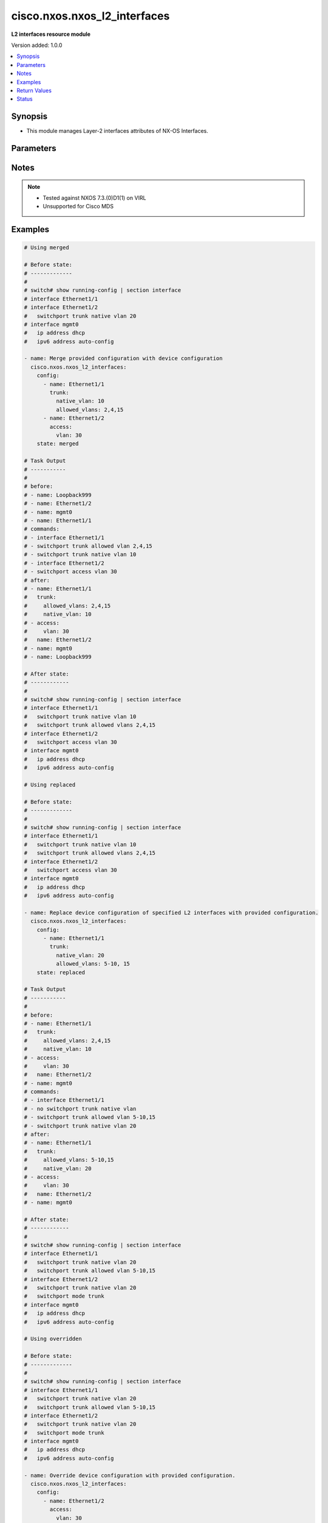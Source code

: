 .. _cisco.nxos.nxos_l2_interfaces_module:


*****************************
cisco.nxos.nxos_l2_interfaces
*****************************

**L2 interfaces resource module**


Version added: 1.0.0

.. contents::
   :local:
   :depth: 1


Synopsis
--------
- This module manages Layer-2 interfaces attributes of NX-OS Interfaces.




Parameters
----------

.. raw:: html

    <table  border=0 cellpadding=0 class="documentation-table">
        <tr>
            <th colspan="3">Parameter</th>
            <th>Choices/<font color="blue">Defaults</font></th>
            <th width="100%">Comments</th>
        </tr>
            <tr>
                <td colspan="3">
                    <div class="ansibleOptionAnchor" id="parameter-"></div>
                    <b>config</b>
                    <a class="ansibleOptionLink" href="#parameter-" title="Permalink to this option"></a>
                    <div style="font-size: small">
                        <span style="color: purple">list</span>
                         / <span style="color: purple">elements=dictionary</span>
                    </div>
                </td>
                <td>
                </td>
                <td>
                        <div>A dictionary of Layer-2 interface options</div>
                </td>
            </tr>
                                <tr>
                    <td class="elbow-placeholder"></td>
                <td colspan="2">
                    <div class="ansibleOptionAnchor" id="parameter-"></div>
                    <b>access</b>
                    <a class="ansibleOptionLink" href="#parameter-" title="Permalink to this option"></a>
                    <div style="font-size: small">
                        <span style="color: purple">dictionary</span>
                    </div>
                </td>
                <td>
                </td>
                <td>
                        <div>Switchport mode access command to configure the interface as a Layer-2 access.</div>
                </td>
            </tr>
                                <tr>
                    <td class="elbow-placeholder"></td>
                    <td class="elbow-placeholder"></td>
                <td colspan="1">
                    <div class="ansibleOptionAnchor" id="parameter-"></div>
                    <b>vlan</b>
                    <a class="ansibleOptionLink" href="#parameter-" title="Permalink to this option"></a>
                    <div style="font-size: small">
                        <span style="color: purple">integer</span>
                    </div>
                </td>
                <td>
                </td>
                <td>
                        <div>Configure given VLAN in access port. It&#x27;s used as the access VLAN ID.</div>
                </td>
            </tr>

            <tr>
                    <td class="elbow-placeholder"></td>
                <td colspan="2">
                    <div class="ansibleOptionAnchor" id="parameter-"></div>
                    <b>mode</b>
                    <a class="ansibleOptionLink" href="#parameter-" title="Permalink to this option"></a>
                    <div style="font-size: small">
                        <span style="color: purple">string</span>
                    </div>
                </td>
                <td>
                        <ul style="margin: 0; padding: 0"><b>Choices:</b>
                                    <li>dot1q-tunnel</li>
                                    <li>access</li>
                                    <li>trunk</li>
                                    <li>fex-fabric</li>
                                    <li>fabricpath</li>
                        </ul>
                </td>
                <td>
                        <div>Mode in which interface needs to be configured.</div>
                        <div>Access mode is not shown in interface facts, so idempotency will not be maintained for switchport mode access and every time the output will come as changed=True.</div>
                </td>
            </tr>
            <tr>
                    <td class="elbow-placeholder"></td>
                <td colspan="2">
                    <div class="ansibleOptionAnchor" id="parameter-"></div>
                    <b>name</b>
                    <a class="ansibleOptionLink" href="#parameter-" title="Permalink to this option"></a>
                    <div style="font-size: small">
                        <span style="color: purple">string</span>
                         / <span style="color: red">required</span>
                    </div>
                </td>
                <td>
                </td>
                <td>
                        <div>Full name of interface, i.e. Ethernet1/1.</div>
                </td>
            </tr>
            <tr>
                    <td class="elbow-placeholder"></td>
                <td colspan="2">
                    <div class="ansibleOptionAnchor" id="parameter-"></div>
                    <b>trunk</b>
                    <a class="ansibleOptionLink" href="#parameter-" title="Permalink to this option"></a>
                    <div style="font-size: small">
                        <span style="color: purple">dictionary</span>
                    </div>
                </td>
                <td>
                </td>
                <td>
                        <div>Switchport mode trunk command to configure the interface as a Layer-2 trunk.</div>
                </td>
            </tr>
                                <tr>
                    <td class="elbow-placeholder"></td>
                    <td class="elbow-placeholder"></td>
                <td colspan="1">
                    <div class="ansibleOptionAnchor" id="parameter-"></div>
                    <b>allowed_vlans</b>
                    <a class="ansibleOptionLink" href="#parameter-" title="Permalink to this option"></a>
                    <div style="font-size: small">
                        <span style="color: purple">string</span>
                    </div>
                </td>
                <td>
                </td>
                <td>
                        <div>List of allowed VLANs in a given trunk port. These are the only VLANs that will be configured on the trunk.</div>
                </td>
            </tr>
            <tr>
                    <td class="elbow-placeholder"></td>
                    <td class="elbow-placeholder"></td>
                <td colspan="1">
                    <div class="ansibleOptionAnchor" id="parameter-"></div>
                    <b>native_vlan</b>
                    <a class="ansibleOptionLink" href="#parameter-" title="Permalink to this option"></a>
                    <div style="font-size: small">
                        <span style="color: purple">integer</span>
                    </div>
                </td>
                <td>
                </td>
                <td>
                        <div>Native VLAN to be configured in trunk port. It is used as the trunk native VLAN ID.</div>
                </td>
            </tr>


            <tr>
                <td colspan="3">
                    <div class="ansibleOptionAnchor" id="parameter-"></div>
                    <b>running_config</b>
                    <a class="ansibleOptionLink" href="#parameter-" title="Permalink to this option"></a>
                    <div style="font-size: small">
                        <span style="color: purple">string</span>
                    </div>
                </td>
                <td>
                </td>
                <td>
                        <div>This option is used only with state <em>parsed</em>.</div>
                        <div>The value of this option should be the output received from the NX-OS device by executing the command <b>show running-config | section ^interface</b>.</div>
                        <div>The state <em>parsed</em> reads the configuration from <code>running_config</code> option and transforms it into Ansible structured data as per the resource module&#x27;s argspec and the value is then returned in the <em>parsed</em> key within the result.</div>
                </td>
            </tr>
            <tr>
                <td colspan="3">
                    <div class="ansibleOptionAnchor" id="parameter-"></div>
                    <b>state</b>
                    <a class="ansibleOptionLink" href="#parameter-" title="Permalink to this option"></a>
                    <div style="font-size: small">
                        <span style="color: purple">string</span>
                    </div>
                </td>
                <td>
                        <ul style="margin: 0; padding: 0"><b>Choices:</b>
                                    <li><div style="color: blue"><b>merged</b>&nbsp;&larr;</div></li>
                                    <li>replaced</li>
                                    <li>overridden</li>
                                    <li>deleted</li>
                                    <li>gathered</li>
                                    <li>rendered</li>
                                    <li>parsed</li>
                        </ul>
                </td>
                <td>
                        <div>The state of the configuration after module completion.</div>
                </td>
            </tr>
    </table>
    <br/>


Notes
-----

.. note::
   - Tested against NXOS 7.3.(0)D1(1) on VIRL
   - Unsupported for Cisco MDS



Examples
--------

.. code-block:: yaml

    # Using merged

    # Before state:
    # -------------
    #
    # switch# show running-config | section interface
    # interface Ethernet1/1
    # interface Ethernet1/2
    #   switchport trunk native vlan 20
    # interface mgmt0
    #   ip address dhcp
    #   ipv6 address auto-config

    - name: Merge provided configuration with device configuration
      cisco.nxos.nxos_l2_interfaces:
        config:
          - name: Ethernet1/1
            trunk:
              native_vlan: 10
              allowed_vlans: 2,4,15
          - name: Ethernet1/2
            access:
              vlan: 30
        state: merged

    # Task Output
    # -----------
    #
    # before:
    # - name: Loopback999
    # - name: Ethernet1/2
    # - name: mgmt0
    # - name: Ethernet1/1
    # commands:
    # - interface Ethernet1/1
    # - switchport trunk allowed vlan 2,4,15
    # - switchport trunk native vlan 10
    # - interface Ethernet1/2
    # - switchport access vlan 30
    # after:
    # - name: Ethernet1/1
    #   trunk:
    #     allowed_vlans: 2,4,15
    #     native_vlan: 10
    # - access:
    #     vlan: 30
    #   name: Ethernet1/2
    # - name: mgmt0
    # - name: Loopback999

    # After state:
    # ------------
    #
    # switch# show running-config | section interface
    # interface Ethernet1/1
    #   switchport trunk native vlan 10
    #   switchport trunk allowed vlans 2,4,15
    # interface Ethernet1/2
    #   switchport access vlan 30
    # interface mgmt0
    #   ip address dhcp
    #   ipv6 address auto-config

    # Using replaced

    # Before state:
    # -------------
    #
    # switch# show running-config | section interface
    # interface Ethernet1/1
    #   switchport trunk native vlan 10
    #   switchport trunk allowed vlans 2,4,15
    # interface Ethernet1/2
    #   switchport access vlan 30
    # interface mgmt0
    #   ip address dhcp
    #   ipv6 address auto-config

    - name: Replace device configuration of specified L2 interfaces with provided configuration.
      cisco.nxos.nxos_l2_interfaces:
        config:
          - name: Ethernet1/1
            trunk:
              native_vlan: 20
              allowed_vlans: 5-10, 15
        state: replaced

    # Task Output
    # -----------
    #
    # before:
    # - name: Ethernet1/1
    #   trunk:
    #     allowed_vlans: 2,4,15
    #     native_vlan: 10
    # - access:
    #     vlan: 30
    #   name: Ethernet1/2
    # - name: mgmt0
    # commands:
    # - interface Ethernet1/1
    # - no switchport trunk native vlan
    # - switchport trunk allowed vlan 5-10,15
    # - switchport trunk native vlan 20
    # after:
    # - name: Ethernet1/1
    #   trunk:
    #     allowed_vlans: 5-10,15
    #     native_vlan: 20
    # - access:
    #     vlan: 30
    #   name: Ethernet1/2
    # - name: mgmt0

    # After state:
    # ------------
    #
    # switch# show running-config | section interface
    # interface Ethernet1/1
    #   switchport trunk native vlan 20
    #   switchport trunk allowed vlan 5-10,15
    # interface Ethernet1/2
    #   switchport trunk native vlan 20
    #   switchport mode trunk
    # interface mgmt0
    #   ip address dhcp
    #   ipv6 address auto-config

    # Using overridden

    # Before state:
    # -------------
    #
    # switch# show running-config | section interface
    # interface Ethernet1/1
    #   switchport trunk native vlan 20
    #   switchport trunk allowed vlan 5-10,15
    # interface Ethernet1/2
    #   switchport trunk native vlan 20
    #   switchport mode trunk
    # interface mgmt0
    #   ip address dhcp
    #   ipv6 address auto-config

    - name: Override device configuration with provided configuration.
      cisco.nxos.nxos_l2_interfaces:
        config:
          - name: Ethernet1/2
            access:
              vlan: 30
        state: overridden

    # Task Output
    # -----------
    #
    # before:
    # - name: Ethernet1/1
    #   trunk:
    #     allowed_vlans: 5,6,7,8,9,10,15
    #     native_vlan: 20
    # - access:
    #     vlan: 30
    #   name: Ethernet1/2
    # - name: mgmt0
    # commands:
    # - interface Ethernet1/1
    # - no switchport trunk allowed vlan
    # - no switchport trunk native vlan
    # after:
    # - name: Ethernet1/1
    # - access:
    #     vlan: 30
    #   name: Ethernet1/2
    # - name: mgmt0

    # After state:
    # ------------
    #
    # switch# show running-config | section interface
    # interface Ethernet1/1
    # interface Ethernet1/2
    #   switchport access vlan 30
    # interface mgmt0
    #   ip address dhcp
    #   ipv6 address auto-config


    # Using deleted

    # Before state:
    # -------------
    #
    # switch# show running-config | section interface
    # interface Ethernet1/1
    #   switchport trunk native vlan 10
    #   switchport trunk allowed vlan 2,4,15
    # interface Ethernet1/2
    #   switchport access vlan 30
    # interface mgmt0
    #   ip address dhcp
    #   ipv6 address auto-config

    - name: Delete L2 attributes of given interfaces (Note This won't delete the interface
        itself).
      cisco.nxos.nxos_l2_interfaces:
        config:
          - name: Ethernet1/1
          - name: Ethernet1/2
        state: deleted

    # Task Output
    # -----------
    #
    # before:
    # - name: Ethernet1/1
    #   trunk:
    #     allowed_vlans: 2,4,15
    #     native_vlan: 10
    # - access:
    #     vlan: 30
    #   name: Ethernet1/2
    # - name: mgmt0
    # commands:
    # - interface Ethernet1/1
    # - no switchport trunk allowed vlan
    # - no switchport trunk native vlan
    # - interface Ethernet1/2
    # - no switchport access vlan
    # after:
    # - name: Ethernet1/1
    # - name: Ethernet1/2
    # - name: mgmt0

    # After state:
    # ------------
    #
    # switch# show running-config | section interface
    # interface Ethernet1/1
    # interface Ethernet1/2
    # interface mgmt0
    #   ip address dhcp
    #   ipv6 address auto-config

    # Using rendered

    - name: Render platform specific configuration lines (without connecting to the device)
      cisco.nxos.nxos_l2_interfaces:
        config:
          - name: Ethernet1/1
            trunk:
              native_vlan: 10
              allowed_vlans: 2,4,15
          - name: Ethernet1/2
            access:
              vlan: 30
          - name: Ethernet1/3
            trunk:
              native_vlan: 20
              allowed_vlans: 5-10, 15
        state: rendered

    # Task Output
    # -----------
    #
    # rendered:
    # - interface Ethernet1/1
    # - switchport trunk allowed vlan 2,4,15
    # - switchport trunk native vlan 10
    # - interface Ethernet1/2
    # - switchport access vlan 30
    # - interface Ethernet1/3
    # - switchport trunk allowed vlan 5-10,15
    # - switchport trunk native vlan 20

    # Using parsed

    # parsed.cfg
    # ------------
    #
    # interface Ethernet1/800
    #   switchport access vlan 18
    #   switchport trunk allowed vlan 210
    # interface Ethernet1/801
    #   switchport trunk allowed vlan 2,4,15

    - name: Use parsed state to convert externally supplied config to structured format
      cisco.nxos.nxos_l2_interfaces:
        running_config: "{{ lookup('file', 'parsed.cfg') }}"
        state: parsed

    # Task output
    # -----------
    #
    # parsed:
    #  - name: Ethernet1/800
    #    access:
    #      vlan: 18
    #    trunk:
    #      allowed_vlans: "210"
    #  - name: Ethernet1/801
    #    trunk:
    #      allowed_vlans: "2,4,15"

    # Using gathered

    # Before state:
    # -------------
    #
    # switch# sh running-config | section ^interface
    # interface Ethernet1/1
    #   switchport access vlan 6
    #   switchport trunk allowed vlan 200
    # interface Ethernet1/2
    #   switchport trunk native vlan 10

    - name: Gather l2_interfaces facts from the device using nxos_l2_interfaces
      cisco.nxos.nxos_l2_interfaces:
        state: gathered

    # Task output
    # -----------
    #
    # gathered:
    #  - name: "Ethernet1/1"
    #    access:
    #      vlan: 6
    #    trunk:
    #      allowed_vlans: "200"
    #  - name: "Ethernet1/2"
    #    trunk:
    #      native_vlan: 10



Return Values
-------------
Common return values are documented `here <https://docs.ansible.com/ansible/latest/reference_appendices/common_return_values.html#common-return-values>`_, the following are the fields unique to this module:

.. raw:: html

    <table border=0 cellpadding=0 class="documentation-table">
        <tr>
            <th colspan="1">Key</th>
            <th>Returned</th>
            <th width="100%">Description</th>
        </tr>
            <tr>
                <td colspan="1">
                    <div class="ansibleOptionAnchor" id="return-"></div>
                    <b>after</b>
                    <a class="ansibleOptionLink" href="#return-" title="Permalink to this return value"></a>
                    <div style="font-size: small">
                      <span style="color: purple">list</span>
                    </div>
                </td>
                <td>when changed</td>
                <td>
                            <div>The configuration as structured data after module completion.</div>
                    <br/>
                        <div style="font-size: smaller"><b>Sample:</b></div>
                        <div style="font-size: smaller; color: blue; word-wrap: break-word; word-break: break-all;">The configuration returned will always be in the same format
     of the parameters above.</div>
                </td>
            </tr>
            <tr>
                <td colspan="1">
                    <div class="ansibleOptionAnchor" id="return-"></div>
                    <b>before</b>
                    <a class="ansibleOptionLink" href="#return-" title="Permalink to this return value"></a>
                    <div style="font-size: small">
                      <span style="color: purple">list</span>
                    </div>
                </td>
                <td>always</td>
                <td>
                            <div>The configuration as structured data prior to module invocation.</div>
                    <br/>
                        <div style="font-size: smaller"><b>Sample:</b></div>
                        <div style="font-size: smaller; color: blue; word-wrap: break-word; word-break: break-all;">The configuration returned will always be in the same format
     of the parameters above.</div>
                </td>
            </tr>
            <tr>
                <td colspan="1">
                    <div class="ansibleOptionAnchor" id="return-"></div>
                    <b>commands</b>
                    <a class="ansibleOptionLink" href="#return-" title="Permalink to this return value"></a>
                    <div style="font-size: small">
                      <span style="color: purple">list</span>
                    </div>
                </td>
                <td>always</td>
                <td>
                            <div>The set of commands pushed to the remote device.</div>
                    <br/>
                        <div style="font-size: smaller"><b>Sample:</b></div>
                        <div style="font-size: smaller; color: blue; word-wrap: break-word; word-break: break-all;">[&#x27;interface Ethernet1/1&#x27;, &#x27;switchport trunk allowed vlan 2,4,15&#x27;, &#x27;switchport trunk native vlan 10&#x27;, &#x27;interface Ethernet1/2&#x27;, &#x27;switchport access vlan 30&#x27;, &#x27;interface Ethernet1/3&#x27;, &#x27;switchport trunk allowed vlan 5,6,7,8,9,10,15&#x27;, &#x27;switchport trunk native vlan 20&#x27;]</div>
                </td>
            </tr>
    </table>
    <br/><br/>


Status
------


Authors
~~~~~~~

- Trishna Guha (@trishnaguha)
